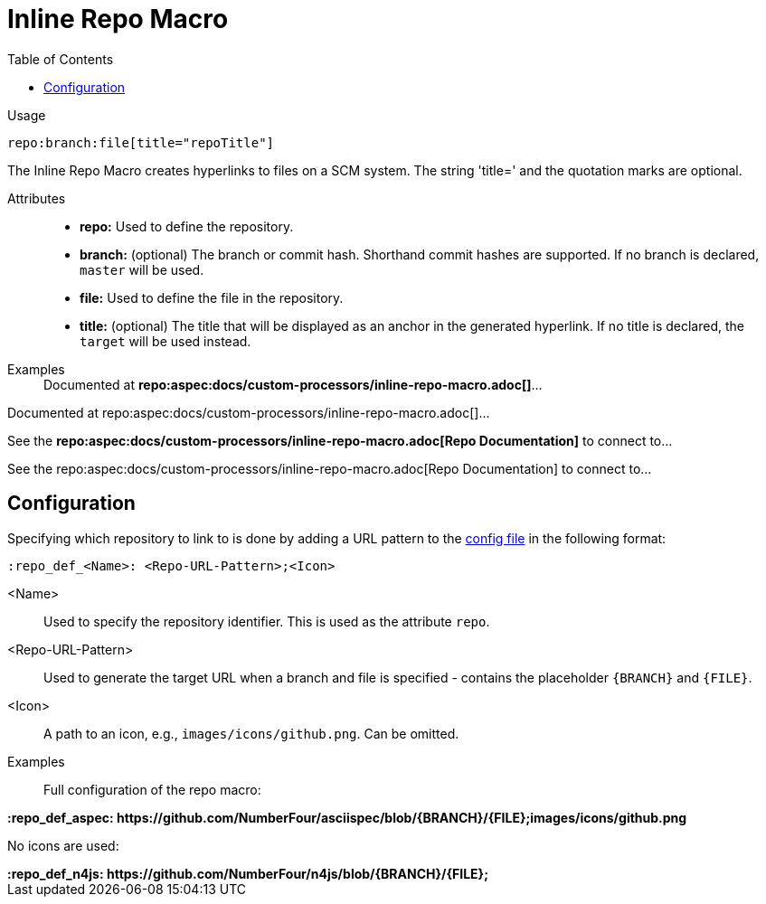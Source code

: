 = Inline Repo Macro
:toc:

Usage::
[source,asciidoc]
repo:branch:file[title="repoTitle"]

The Inline Repo Macro creates hyperlinks to files on a SCM system.
The string 'title=' and the quotation marks are optional.


Attributes::
* *repo:* Used to define the repository.
* *branch:* (optional) The branch or commit hash. Shorthand commit hashes are supported. If no branch is declared, `master` will be used.
* *file:* Used to define the file in the repository.
* *title:* (optional) The title that will be displayed as an anchor in the generated hyperlink.
If no title is declared, the `target` will be used instead.


Examples::

ifndef::env-github[]

[example]
Documented at **+++repo:aspec:docs/custom-processors/inline-repo-macro.adoc[]+++**...

Documented at repo:aspec:docs/custom-processors/inline-repo-macro.adoc[]...

[example]
See the **+++repo:aspec:docs/custom-processors/inline-repo-macro.adoc[Repo Documentation]+++** to connect to...

See the repo:aspec:docs/custom-processors/inline-repo-macro.adoc[Repo Documentation] to connect to...

endif::[]

ifdef::env-github[]

[example]
Documented at **+++repo:aspec:docs/custom-processors/inline-repo-macro.adoc[]+++** ...

Documented at <span class="image"><a class="image" href="https://github.com/NumberFour/asciispec/blob/master/docs/custom-processors/inline-repo-macro.adoc"><img src="images/icons/github.png" alt="docs/custom-processors/inline-repo-macro.adoc" title="docs/custom-processors/inline-repo-macro.adoc"></a></span><a href="https://github.com/NumberFour/asciispec/blob/master/docs/custom-processors/inline-repo-macro.adoc" title="https://github.com/NumberFour/asciispec/blob/master/docs/custom-processors/inline-repo-macro.adoc">docs/custom-processors/inline-repo-macro.adoc</a> ...

[example]
See the **+++repo:aspec:docs/custom-processors/inline-repo-macro.adoc[Repo Documentation]+++** to connect to...

See the <span class="image"><a class="image" href="https://github.com/NumberFour/asciispec/blob/master/docs/custom-processors/inline-repo-macro.adoc"><img src="images/icons/github.png" alt="Repo Documentation" title="Repo Documentation"></a></span><a href="https://github.com/NumberFour/asciispec/blob/master/docs/custom-processors/inline-repo-macro.adoc" title="https://github.com/NumberFour/asciispec/blob/master/docs/custom-processors/inline-repo-macro.adoc">Repo Documentation</a> to connect to...

endif::[]


[.language-asciidoc]
== Configuration

Specifying which repository to link to is done by adding a URL pattern to the
https://github.numberfour.eu/NumberFour/asciispec/blob/master/docs/userguide.adoc#configuration-file[config file] in the following format:

[source,asciidoc]
----
:repo_def_<Name>: <Repo-URL-Pattern>;<Icon>
----

<Name> :: Used to specify the repository identifier. This is used as the attribute `repo`.
<Repo-URL-Pattern> :: Used to generate the target URL when a branch and file is specified - contains the placeholder `+++{BRANCH}+++` and `+++{FILE}+++`.
<Icon> :: A path to an icon, e.g., `images/icons/github.png`. Can be omitted.


Examples::

Full configuration of the repo macro:

[example]
**+++:repo_def_aspec: https://github.com/NumberFour/asciispec/blob/{BRANCH}/{FILE};images/icons/github.png+++**


No icons are used:

[example]
**+++:repo_def_n4js: https://github.com/NumberFour/n4js/blob/{BRANCH}/{FILE};+++**
